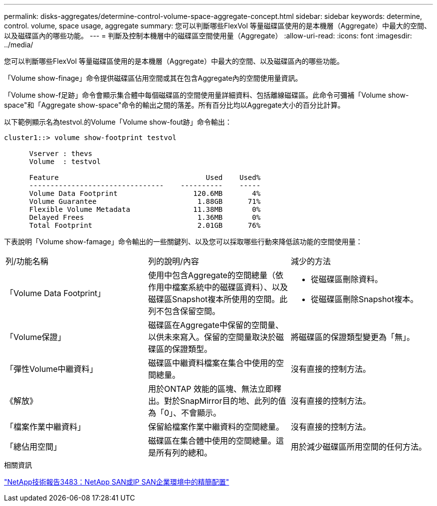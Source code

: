 ---
permalink: disks-aggregates/determine-control-volume-space-aggregate-concept.html 
sidebar: sidebar 
keywords: determine, control. volume, space usage, aggregate 
summary: 您可以判斷哪些FlexVol 等量磁碟區使用的是本機層（Aggregate）中最大的空間、以及磁碟區內的哪些功能。 
---
= 判斷及控制本機層中的磁碟區空間使用量（Aggregate）
:allow-uri-read: 
:icons: font
:imagesdir: ../media/


[role="lead"]
您可以判斷哪些FlexVol 等量磁碟區使用的是本機層（Aggregate）中最大的空間、以及磁碟區內的哪些功能。

「Volume show-finage」命令提供磁碟區佔用空間或其在包含Aggregate內的空間使用量資訊。

「Volume show-f足跡」命令會顯示集合體中每個磁碟區的空間使用量詳細資料、包括離線磁碟區。此命令可彌補「Volume show-space"和「Aggregate show-space"命令的輸出之間的落差。所有百分比均以Aggregate大小的百分比計算。

以下範例顯示名為testvol.的Volume「Volume show-fout跡」命令輸出：

....
cluster1::> volume show-footprint testvol

      Vserver : thevs
      Volume  : testvol

      Feature                                   Used    Used%
      --------------------------------    ----------    -----
      Volume Data Footprint                  120.6MB       4%
      Volume Guarantee                        1.88GB      71%
      Flexible Volume Metadata               11.38MB       0%
      Delayed Frees                           1.36MB       0%
      Total Footprint                         2.01GB      76%
....
下表說明「Volume show-famage」命令輸出的一些關鍵列、以及您可以採取哪些行動來降低該功能的空間使用量：

|===


| 列/功能名稱 | 列的說明/內容 | 減少的方法 


 a| 
「Volume Data Footprint」
 a| 
使用中包含Aggregate的空間總量（依作用中檔案系統中的磁碟區資料）、以及磁碟區Snapshot複本所使用的空間。此列不包含保留空間。
 a| 
* 從磁碟區刪除資料。
* 從磁碟區刪除Snapshot複本。




 a| 
「Volume保證」
 a| 
磁碟區在Aggregate中保留的空間量、以供未來寫入。保留的空間量取決於磁碟區的保證類型。
 a| 
將磁碟區的保證類型變更為「無」。



 a| 
「彈性Volume中繼資料」
 a| 
磁碟區中繼資料檔案在集合中使用的空間總量。
 a| 
沒有直接的控制方法。



 a| 
《解放》
 a| 
用於ONTAP 效能的區塊、無法立即釋出。對於SnapMirror目的地、此列的值為「0」、不會顯示。
 a| 
沒有直接的控制方法。



 a| 
「檔案作業中繼資料」
 a| 
保留給檔案作業中繼資料的空間總量。
 a| 
沒有直接的控制方法。



 a| 
「總佔用空間」
 a| 
磁碟區在集合體中使用的空間總量。這是所有列的總和。
 a| 
用於減少磁碟區所用空間的任何方法。

|===
.相關資訊
http://www.netapp.com/us/media/tr-3483.pdf["NetApp技術報告3483：NetApp SAN或IP SAN企業環境中的精簡配置"^]
